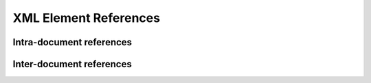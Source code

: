 XML Element References
######################

Intra-document references
*************************

Inter-document references
*************************


